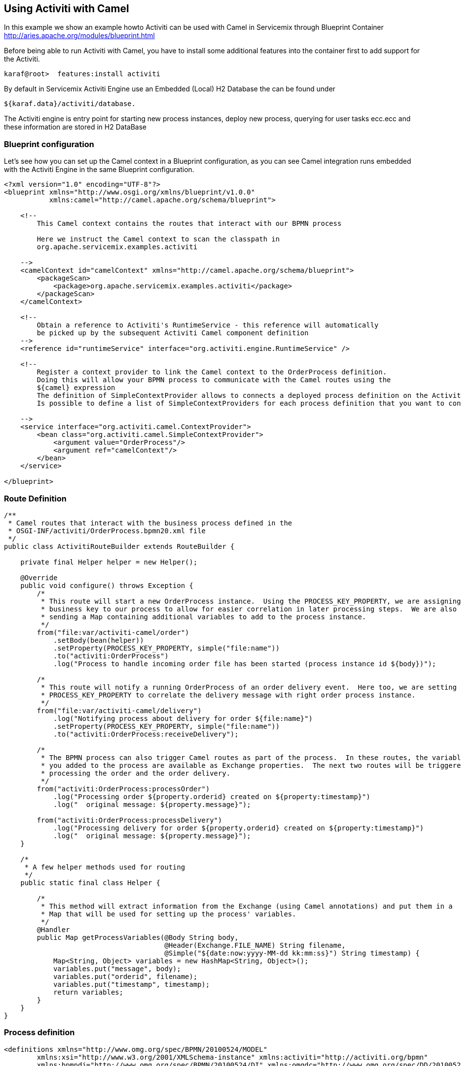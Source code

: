 == Using Activiti with Camel

In this example we show an example howto Activiti can be used with Camel in Servicemix through Blueprint Container 
http://aries.apache.org/modules/blueprint.html 

Before being able to run Activiti with Camel, you have to install some additional
features into the container first to add support for the Activiti.

[source,text]
----
karaf@root>  features:install activiti
----

By default in Servicemix Activiti Engine use an Embedded (Local) H2 Database  the can be found under 
[source,text]
----
${karaf.data}/activiti/database.
----
The Activiti engine is entry point for starting new process instances, deploy new process, querying for
user tasks ecc.ecc and these information are stored in H2 DataBase


=== Blueprint configuration

Let's see how you can set up the Camel context in a Blueprint configuration, as you can see
Camel integration runs embedded with the Activiti Engine in the same Blueprint configuration. 


[source,xml,options="nowrap"]
----
<?xml version="1.0" encoding="UTF-8"?>
<blueprint xmlns="http://www.osgi.org/xmlns/blueprint/v1.0.0"
           xmlns:camel="http://camel.apache.org/schema/blueprint">

    <!--
        This Camel context contains the routes that interact with our BPMN process
	
	Here we instruct the Camel context to scan the classpath in
	org.apache.servicemix.examples.activiti	
	
    -->
    <camelContext id="camelContext" xmlns="http://camel.apache.org/schema/blueprint">
        <packageScan>
            <package>org.apache.servicemix.examples.activiti</package>
        </packageScan>
    </camelContext>

    <!--
        Obtain a reference to Activiti's RuntimeService - this reference will automatically
        be picked up by the subsequent Activiti Camel component definition
    -->
    <reference id="runtimeService" interface="org.activiti.engine.RuntimeService" />

    <!--
        Register a context provider to link the Camel context to the OrderProcess definition.
        Doing this will allow your BPMN process to communicate with the Camel routes using the
        ${camel} expression
	The definition of SimpleContextProvider allows to connects a deployed process definition on the Activiti Engine to a Camel context.
	Is possible to define a list of SimpleContextProviders for each process definition that you want to connect to a Camel contex

    -->
    <service interface="org.activiti.camel.ContextProvider">
        <bean class="org.activiti.camel.SimpleContextProvider">
            <argument value="OrderProcess"/>
            <argument ref="camelContext"/>
        </bean>
    </service>

</blueprint>

----

=== Route Definition


[source,java,options="nowrap"]
----

/**
 * Camel routes that interact with the business process defined in the
 * OSGI-INF/activiti/OrderProcess.bpmn20.xml file
 */
public class ActivitiRouteBuilder extends RouteBuilder {

    private final Helper helper = new Helper();

    @Override
    public void configure() throws Exception {
        /*
         * This route will start a new OrderProcess instance.  Using the PROCESS_KEY_PROPERTY, we are assigning a
         * business key to our process to allow for easier correlation in later processing steps.  We are also
         * sending a Map containing additional variables to add to the process instance.
         */
        from("file:var/activiti-camel/order")
            .setBody(bean(helper))
            .setProperty(PROCESS_KEY_PROPERTY, simple("file:name"))
            .to("activiti:OrderProcess")
            .log("Process to handle incoming order file has been started (process instance id ${body})");

        /*
         * This route will notify a running OrderProcess of an order delivery event.  Here too, we are setting the
         * PROCESS_KEY_PROPERTY to correlate the delivery message with right order process instance.
         */
        from("file:var/activiti-camel/delivery")
            .log("Notifying process about delivery for order ${file:name}")
            .setProperty(PROCESS_KEY_PROPERTY, simple("file:name"))
            .to("activiti:OrderProcess:receiveDelivery");

        /*
         * The BPMN process can also trigger Camel routes as part of the process.  In these routes, the variables that
         * you added to the process are available as Exchange properties.  The next two routes will be triggered while
         * processing the order and the order delivery.
         */
        from("activiti:OrderProcess:processOrder")
            .log("Processing order ${property.orderid} created on ${property:timestamp}")
            .log("  original message: ${property.message}");

        from("activiti:OrderProcess:processDelivery")
            .log("Processing delivery for order ${property.orderid} created on ${property:timestamp}")
            .log("  original message: ${property.message}");
    }

    /*
     * A few helper methods used for routing
     */
    public static final class Helper {

        /*
         * This method will extract information from the Exchange (using Camel annotations) and put them in a
         * Map that will be used for setting up the process' variables.
         */
        @Handler
        public Map getProcessVariables(@Body String body,
                                       @Header(Exchange.FILE_NAME) String filename,
                                       @Simple("${date:now:yyyy-MM-dd kk:mm:ss}") String timestamp) {
            Map<String, Object> variables = new HashMap<String, Object>();
            variables.put("message", body);
            variables.put("orderid", filename);
            variables.put("timestamp", timestamp);
            return variables;
        }
    }
}

----




=== Process definition

[source,xml,options="nowrap"]
----

<definitions xmlns="http://www.omg.org/spec/BPMN/20100524/MODEL"
	xmlns:xsi="http://www.w3.org/2001/XMLSchema-instance" xmlns:activiti="http://activiti.org/bpmn"
	xmlns:bpmndi="http://www.omg.org/spec/BPMN/20100524/DI" xmlns:omgdc="http://www.omg.org/spec/DD/20100524/DC"
	xmlns:omgdi="http://www.omg.org/spec/DD/20100524/DI" typeLanguage="http://www.w3.org/2001/XMLSchema"
	expressionLanguage="http://www.w3.org/1999/XPath" targetNamespace="http://www.activiti.org/test">


	<process id="OrderProcess" isExecutable="true">

		<startEvent id="start" />

		<sequenceFlow id="flow1" sourceRef="start" targetRef="processOrder" />

		<serviceTask id="processOrder"
			activiti:delegateExpression="${camel}" />

		<sequenceFlow id="flow2" sourceRef="processOrder"
			targetRef="receiveDelivery" />

		<receiveTask id="receiveDelivery" name="Wait for Delivery" />

		<sequenceFlow id="flow3" sourceRef="receiveDelivery"
			targetRef="processDelivery" />

		<serviceTask id="processDelivery"
			activiti:delegateExpression="${camel}" />

		<sequenceFlow id="flow4" sourceRef="processDelivery"
			targetRef="end" />

		<endEvent id="end" />

	</process>

</definitions>

----

The process presented here above define a simple order process, that process the incoming orders and subsequently waits for its delivery.  Once the delivery notification has been received, 
another bit of processing occurs before the business process ends.

This process defines the BPMN definition and is automatically deployed as soon as bundle is started:

[source,text]
----
start --> processOrder --> waitForDelivery --> processDelivery --> end
----

When the service task is executed by the Activiti Engine the execution is delegated to the CamelBehaviour class, which will send a message containing
all process variables to an Activiti endpoint defined in the Camel context.
This behavior is obtained through the use the delegateExpression in the Java service task






